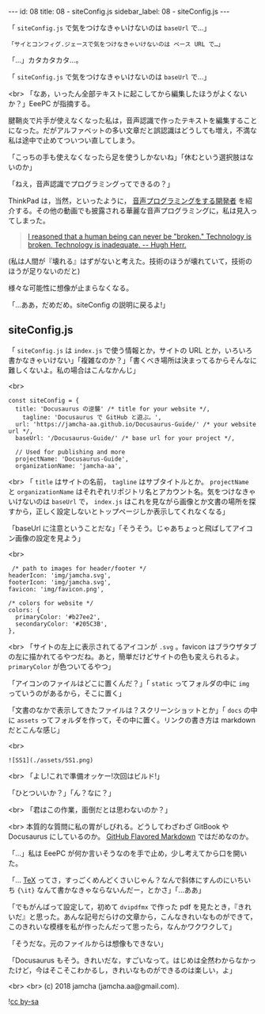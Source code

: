 #+OPTIONS: toc:nil
#+OPTIONS: -:nil
#+OPTIONS: ^:{}

---
id: 08
title: 08 - siteConfig.js
sidebar_label: 08 - siteConfig.js
---

  「 ~siteConfig.js~ で気をつけなきゃいけないのは ~baseUrl~ で…」

  #+BEGIN_SRC 
  「サイとコンフィグ.ジェースで気をつけなきゃいけないのは ベース URL で…」
  #+END_SRC

  「…」カタカタカタ…。

  「 ~siteConfig.js~ で気をつけなきゃいけないのは ~baseUrl~ で…」

  <br>
  「なあ，いったん全部テキストに起こしてから編集したほうがよくないか？」EeePC が指摘する。

  腱鞘炎で片手が使えなくなった私は，音声認識で作ったテキストを編集することになった。だがアルファベットの多い文章だと誤認識はどうしても増え，不満な私は途中で止めてついつい直してしまう。

  「こっちの手も使えなくなったら足を使うしかないね」「休むという選択肢はないのか」

  「ねえ，音声認識でプログラミングってできるの？」

  ThinkPad は，当然，といったように， [[https://www.youtube.com/watch?v=8SkdfdXWYaI][音声プログラミングをする開発者]] を紹介する。その他の動画でも披露される華麗な音声プログラミングに，私は見入ってしまった。

  #+BEGIN_QUOTE
   [[https://www.ted.com/talks/hugh_herr_the_new_bionics_that_let_us_run_climb_and_dance][I reasoned that a human being can never be "broken." Technology is broken. Technology is inadequate. -- Hugh Herr.]]
  #+END_QUOTE

  (私は人間が『壊れる』はずがないと考えた。技術のほうが壊れていて，技術のほうが足りないのだと)

  様々な可能性に想像が止まらなくなる。

  「…ああ，だめだめ。siteConfig の説明に戻るよ!」

** siteConfig.js

   「 ~siteConfig.js~ は ~index.js~ で使う情報とか，サイトの URL とか，いろいろ書かなきゃいけない」「複雑なのか？」「書くべき場所は決まってるからそんなに難しくないよ。私の場合はこんなかんじ」

   <br>
   #+BEGIN_SRC 
  const siteConfig = {
    title: 'Docusaurus の逆襲' /* title for your website */,
      tagline: 'Docusaurus で GitHub と遊ぶ。',
    url: 'https://jamcha-aa.github.io/Docusaurus-Guide/' /* your website url */,
    baseUrl: '/Docusaurus-Guide/' /* base url for your project */,

    // Used for publishing and more
    projectName: 'Docusaurus-Guide',
    organizationName: 'jamcha-aa',
   #+END_SRC

   <br>
   「 ~title~ はサイトの名前， ~tagline~ はサブタイトルとか。 ~projectName~ と ~organizationName~ はそれぞれリポジトリ名とアカウント名。気をつけなきゃいけないのは ~baseUrl~ で， ~index.js~ はこれを見ながら画像とか文書の場所を探すから，正しく設定しないとトップページしか表示してくれなくなる」

   「baseUrl に注意ということだな」「そうそう。じゃあちょっと飛ばしてアイコン画像の設定を見よう」

   <br>
   #+BEGIN_SRC 
     /* path to images for header/footer */
    headerIcon: 'img/jamcha.svg',
    footerIcon: 'img/jamcha.svg',
    favicon: 'img/favicon.png',

    /* colors for website */
    colors: {
      primaryColor: '#b27ee2',
      secondaryColor: '#205C3B',
    },
   #+END_SRC

   <br>
   「サイトの左上に表示されてるアイコンが ~.svg~ 。favicon はブラウザタブの左に描かれてるやつだね。あと，簡単だけどサイトの色も変えられるよ。 ~primaryColor~ が色ついてるやつ」

   「アイコンのファイルはどこに置くんだ？」「 ~static~ ってフォルダの中に ~img~ っていうのがあるから，そこに置く」

   「文書のなかで表示してきたファイルは？スクリーンショットとか」「 ~docs~ の中に ~assets~ ってフォルダを作って，その中に置く。リンクの書き方は markdown だとこんな感じ」

   <br>
   #+BEGIN_SRC 
   ![SS1](./assets/SS1.png)
   #+END_SRC

   <br>
   「よし!これで準備オッケー!次回はビルド!」

   「ひとついいか？」「ん？なに？」

   <br>
   「君はこの作業，面倒だとは思わないのか？」

   <br>
   本質的な質問に私の胃がしびれる。どうしてわざわざ GitBook や Docusaurus にしているのか。 [[https://github.github.com/gfm/][GitHub Flavored Markdown]] ではだめなのか。

   「…」私は EeePC が何か言いそうなのを手で止め，少し考えてから口を開いた。

   「… [[https://texwiki.texjp.org/][TeX]] ってさ，すっごくめんどくさいじゃん？なんで斜体にすんのにいちいち ~{\it}~ なんて書かなきゃならないんだー，とかさ」「…ああ」

   「でもがんばって設定して，初めて ~dvipdfmx~ で作った pdf を見たとき，『きれいだ』と思った。あんな記号だらけの文章から，こんなきれいなものができて，このきれいな模様を私が作ったんだって思ったら，なんかワクワクして」

   「そうだな。元のファイルからは想像もできない」

   「Docusaurus もそう。きれいだな，すごいなって。はじめは全然わからなかったけど，今はそこそこわかるし，きれいなものができるのは楽しい，よ」

   <br>
   <br>
   (c) 2018 jamcha (jamcha.aa@gmail.com).
                
  ![[https://i.creativecommons.org/l/by-sa/4.0/88x31.png][cc by-sa]]
